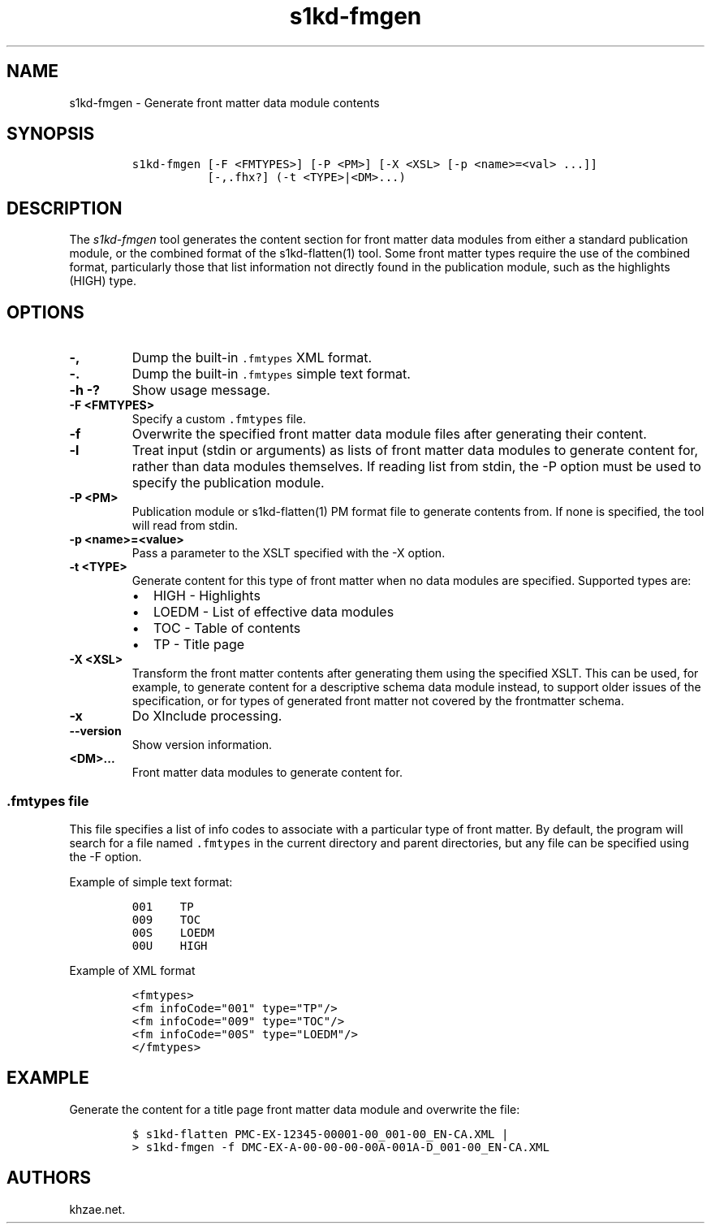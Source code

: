 .\" Automatically generated by Pandoc 1.19.2.1
.\"
.TH "s1kd\-fmgen" "1" "2018\-09\-04" "" "s1kd\-tools"
.hy
.SH NAME
.PP
s1kd\-fmgen \- Generate front matter data module contents
.SH SYNOPSIS
.IP
.nf
\f[C]
s1kd\-fmgen\ [\-F\ <FMTYPES>]\ [\-P\ <PM>]\ [\-X\ <XSL>\ [\-p\ <name>=<val>\ ...]]
\ \ \ \ \ \ \ \ \ \ \ [\-,.fhx?]\ (\-t\ <TYPE>|<DM>...)
\f[]
.fi
.SH DESCRIPTION
.PP
The \f[I]s1kd\-fmgen\f[] tool generates the content section for front
matter data modules from either a standard publication module, or the
combined format of the s1kd\-flatten(1) tool.
Some front matter types require the use of the combined format,
particularly those that list information not directly found in the
publication module, such as the highlights (HIGH) type.
.SH OPTIONS
.TP
.B \-,
Dump the built\-in \f[C]\&.fmtypes\f[] XML format.
.RS
.RE
.TP
.B \-.
Dump the built\-in \f[C]\&.fmtypes\f[] simple text format.
.RS
.RE
.TP
.B \-h \-?
Show usage message.
.RS
.RE
.TP
.B \-F <FMTYPES>
Specify a custom \f[C]\&.fmtypes\f[] file.
.RS
.RE
.TP
.B \-f
Overwrite the specified front matter data module files after generating
their content.
.RS
.RE
.TP
.B \-l
Treat input (stdin or arguments) as lists of front matter data modules
to generate content for, rather than data modules themselves.
If reading list from stdin, the \-P option must be used to specify the
publication module.
.RS
.RE
.TP
.B \-P <PM>
Publication module or s1kd\-flatten(1) PM format file to generate
contents from.
If none is specified, the tool will read from stdin.
.RS
.RE
.TP
.B \-p <name>=<value>
Pass a parameter to the XSLT specified with the \-X option.
.RS
.RE
.TP
.B \-t <TYPE>
Generate content for this type of front matter when no data modules are
specified.
Supported types are:
.RS
.IP \[bu] 2
HIGH \- Highlights
.IP \[bu] 2
LOEDM \- List of effective data modules
.IP \[bu] 2
TOC \- Table of contents
.IP \[bu] 2
TP \- Title page
.RE
.TP
.B \-X <XSL>
Transform the front matter contents after generating them using the
specified XSLT.
This can be used, for example, to generate content for a descriptive
schema data module instead, to support older issues of the
specification, or for types of generated front matter not covered by the
frontmatter schema.
.RS
.RE
.TP
.B \-x
Do XInclude processing.
.RS
.RE
.TP
.B \-\-version
Show version information.
.RS
.RE
.TP
.B <DM>...
Front matter data modules to generate content for.
.RS
.RE
.SS \f[C]\&.fmtypes\f[] file
.PP
This file specifies a list of info codes to associate with a particular
type of front matter.
By default, the program will search for a file named \f[C]\&.fmtypes\f[]
in the current directory and parent directories, but any file can be
specified using the \-F option.
.PP
Example of simple text format:
.IP
.nf
\f[C]
001\ \ \ \ TP
009\ \ \ \ TOC
00S\ \ \ \ LOEDM
00U\ \ \ \ HIGH
\f[]
.fi
.PP
Example of XML format
.IP
.nf
\f[C]
<fmtypes>
<fm\ infoCode="001"\ type="TP"/>
<fm\ infoCode="009"\ type="TOC"/>
<fm\ infoCode="00S"\ type="LOEDM"/>
</fmtypes>
\f[]
.fi
.SH EXAMPLE
.PP
Generate the content for a title page front matter data module and
overwrite the file:
.IP
.nf
\f[C]
$\ s1kd\-flatten\ PMC\-EX\-12345\-00001\-00_001\-00_EN\-CA.XML\ |
>\ s1kd\-fmgen\ \-f\ DMC\-EX\-A\-00\-00\-00\-00A\-001A\-D_001\-00_EN\-CA.XML
\f[]
.fi
.SH AUTHORS
khzae.net.
